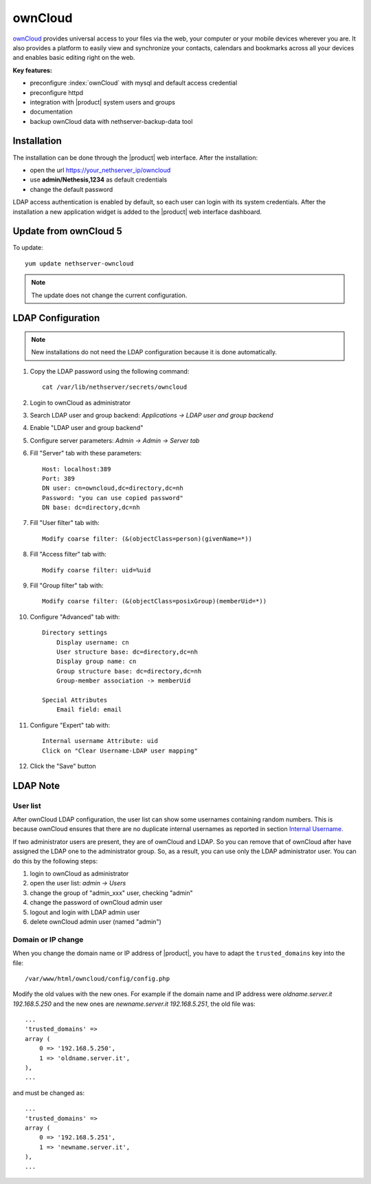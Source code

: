========
ownCloud
========

`ownCloud <http://owncloud.org/>`_ provides universal access to your files via the web,
your computer or your mobile devices wherever you are. It also provides a platform to easily
view and synchronize your contacts, calendars and bookmarks across all your devices and enables
basic editing right on the web.

**Key features:**

* preconfigure :index:`ownCloud` with mysql and default access credential
* preconfigure httpd 
* integration with |product| system users and groups
* documentation
* backup ownCloud data with nethserver-backup-data tool


Installation
============

The installation can be done through the |product| web interface.
After the installation:

* open the url https://your_nethserver_ip/owncloud
* use **admin/Nethesis,1234** as default credentials
* change the default password

LDAP access authentication is enabled by default, so each user can login with its system credentials. 
After the installation a new application widget is added to the |product| web interface dashboard.


Update from ownCloud 5
======================

To update: ::

 yum update nethserver-owncloud

.. note:: The update does not change the current configuration.


LDAP Configuration
==================

.. note:: New installations do not need the LDAP configuration because it is done automatically.

#. Copy the LDAP password using the following command: ::

    cat /var/lib/nethserver/secrets/owncloud

#. Login to ownCloud as administrator
#. Search LDAP user and group backend: *Applications -> LDAP user and group backend*
#. Enable "LDAP user and group backend"
#. Configure server parameters: *Admin -> Admin -> Server tab*
#. Fill "Server" tab with these parameters: ::

    Host: localhost:389
    Port: 389
    DN user: cn=owncloud,dc=directory,dc=nh
    Password: "you can use copied password"
    DN base: dc=directory,dc=nh

#. Fill "User filter" tab with: ::

    Modify coarse filter: (&(objectClass=person)(givenName=*))

#. Fill "Access filter" tab with: ::

    Modify coarse filter: uid=%uid

#. Fill "Group filter" tab with: ::

    Modify coarse filter: (&(objectClass=posixGroup)(memberUid=*))

#. Configure "Advanced" tab with: ::

    Directory settings
        Display username: cn
        User structure base: dc=directory,dc=nh
        Display group name: cn
        Group structure base: dc=directory,dc=nh
        Group-member association -> memberUid

    Special Attributes
        Email field: email

#. Configure "Expert" tab with: ::

    Internal username Attribute: uid
    Click on "Clear Username-LDAP user mapping" 

#. Click the "Save" button

LDAP Note
=========


User list
---------

After ownCloud LDAP configuration, the user list can show some usernames containing random numbers.
This is because ownCloud ensures that there are no duplicate internal usernames as reported in section `Internal Username. <http://doc.owncloud.org/server/6.0/admin_manual/configuration/auth_ldap.html#expert-settings>`_

If two administrator users are present, they are of ownCloud and LDAP. So you can remove that of ownCloud after have assigned the LDAP one to the administrator group. So, as a result, you can use only the LDAP administrator user. You can do this by the following steps:

#. login to ownCloud as administrator
#. open the user list: *admin -> Users*
#. change the group of "admin_xxx" user, checking "admin"
#. change the password of ownCloud admin user
#. logout and login with LDAP admin user
#. delete ownCloud admin user (named "admin")


Domain or IP change
-------------------

When you change the domain name or IP address of |product|, you have to adapt the ``trusted_domains`` key into the file: ::

 /var/www/html/owncloud/config/config.php

Modify the old values with the new ones. For example if the domain name and IP address were *oldname.server.it 192.168.5.250* and the new ones are *newname.server.it 192.168.5.251*, the old file was: ::

    ...
    'trusted_domains' =>
    array (
        0 => '192.168.5.250',
        1 => 'oldname.server.it',
    ),
    ...

and must be changed as: ::

    ...
    'trusted_domains' =>
    array (
        0 => '192.168.5.251',
        1 => 'newname.server.it',
    ),
    ...
